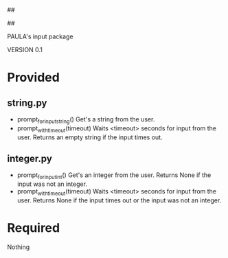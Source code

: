 ##
#      ____   _   _   _ _        _    
#     |  _ \ / \ | | | | |      / \   
#     | |_) / _ \| | | | |     / _ \  
#     |  __/ ___ \ |_| | |___ / ___ \ 
#     |_| /_/   \_\___/|_____/_/   \_\
#
#
# Personal
# Artificial
# Unintelligent
# Life
# Assistant
#
##

PAULA's input package

VERSION 0.1

* Provided
** string.py
   - prompt_for_input_string()
     Get's a string from the user.
   - prompt_with_timeout(timeout)
     Waits <timeout> seconds for input from the user.
     Returns an empty string if the input times out.
** integer.py
   - prompt_for_input_int()
     Get's an integer from the user.
     Returns None if the input was not an integer.
   - prompt_with_timeout(timeout)
     Waits <timeout> seconds for input from the user.
     Returns None if the input times out or the input was not an integer.
* Required
Nothing

